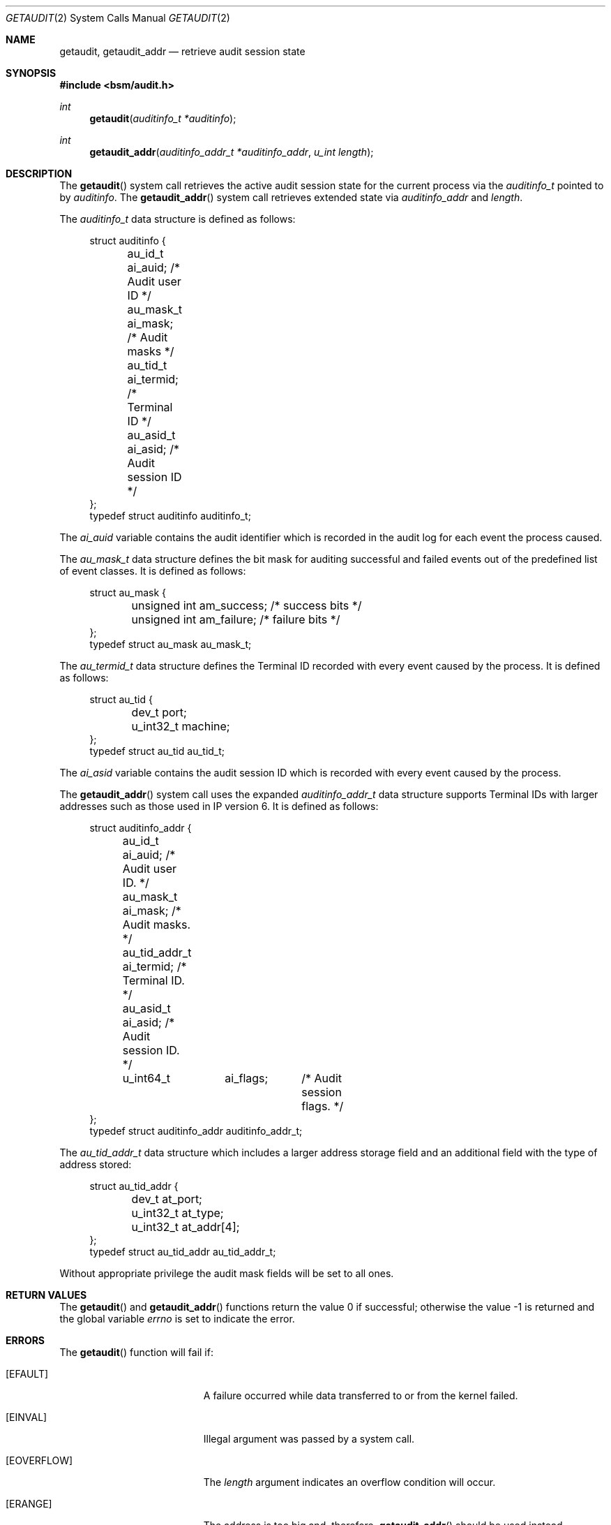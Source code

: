 .\"
.\" Copyright (c) 2008-2009 Apple Inc. All rights reserved.
.\"
.\" @APPLE_OSREFERENCE_LICENSE_HEADER_START@
.\" 
.\" This file contains Original Code and/or Modifications of Original Code
.\" as defined in and that are subject to the Apple Public Source License
.\" Version 2.0 (the 'License'). You may not use this file except in
.\" compliance with the License. The rights granted to you under the License
.\" may not be used to create, or enable the creation or redistribution of,
.\" unlawful or unlicensed copies of an Apple operating system, or to
.\" circumvent, violate, or enable the circumvention or violation of, any
.\" terms of an Apple operating system software license agreement.
.\" 
.\" Please obtain a copy of the License at
.\" http://www.opensource.apple.com/apsl/ and read it before using this file.
.\" 
.\" The Original Code and all software distributed under the License are
.\" distributed on an 'AS IS' basis, WITHOUT WARRANTY OF ANY KIND, EITHER
.\" EXPRESS OR IMPLIED, AND APPLE HEREBY DISCLAIMS ALL SUCH WARRANTIES,
.\" INCLUDING WITHOUT LIMITATION, ANY WARRANTIES OF MERCHANTABILITY,
.\" FITNESS FOR A PARTICULAR PURPOSE, QUIET ENJOYMENT OR NON-INFRINGEMENT.
.\" Please see the License for the specific language governing rights and
.\" limitations under the License.
.\" 
.\" @APPLE_OSREFERENCE_LICENSE_HEADER_END@
.\"
.Dd March 6, 2009
.Dt GETAUDIT 2
.Os
.Sh NAME
.Nm getaudit ,
.Nm getaudit_addr
.Nd "retrieve audit session state"
.Sh SYNOPSIS
.In bsm/audit.h
.Ft int
.Fn getaudit "auditinfo_t *auditinfo"
.Ft int
.Fn getaudit_addr "auditinfo_addr_t *auditinfo_addr" "u_int length"
.Sh DESCRIPTION
The
.Fn getaudit
system call
retrieves the active audit session state for the current process via the
.Vt auditinfo_t
pointed to by
.Fa auditinfo .
The
.Fn getaudit_addr
system call
retrieves extended state via
.Fa auditinfo_addr
and
.Fa length .
.Pp
The
.Fa auditinfo_t
data structure is defined as follows:
.nf
.in +4n

struct auditinfo {
	au_id_t        ai_auid;         /* Audit user ID */
	au_mask_t      ai_mask;         /* Audit masks */
	au_tid_t       ai_termid;       /* Terminal ID */
	au_asid_t      ai_asid;         /* Audit session ID */
};
typedef struct auditinfo        auditinfo_t;
.in
.fi
.Pp
The
.Fa ai_auid
variable contains the audit identifier which is recorded in the audit log for
each event the process caused.
.PP

The
.Fa au_mask_t
data structure defines the bit mask for auditing successful and failed events
out of the predefined list of event classes. It is defined as follows:
.nf
.in +4n

struct au_mask {
	unsigned int    am_success;     /* success bits */
	unsigned int    am_failure;     /* failure bits */
};
typedef struct au_mask  au_mask_t;
.in
.fi
.PP

The
.Fa au_termid_t
data structure defines the Terminal ID recorded with every event caused by the
process. It is defined as follows:
.nf
.in +4n

struct au_tid {
	dev_t           port;
	u_int32_t       machine;
};
typedef struct au_tid   au_tid_t;
.in
.fi
.PP

The
.Fa ai_asid
variable contains the audit session ID which is recorded with every event
caused by the process.
.Pp
The
.Fn getaudit_addr
system call
uses the expanded
.Fa auditinfo_addr_t
data structure supports Terminal IDs with larger addresses such as those used
in IP version 6.  It is defined as follows:
.nf
.in +4n

struct auditinfo_addr {
	au_id_t         ai_auid;        /* Audit user ID. */
	au_mask_t       ai_mask;        /* Audit masks. */
	au_tid_addr_t   ai_termid;      /* Terminal ID. */
	au_asid_t       ai_asid;        /* Audit session ID. */
	u_int64_t	ai_flags;	/* Audit session flags. */
};
typedef struct auditinfo_addr   auditinfo_addr_t;
.in
.fi
.Pp

The
.Fa au_tid_addr_t
data structure which includes a larger address storage field and an additional
field with the type of address stored:
.nf
.in +4n

struct au_tid_addr {
	dev_t           at_port;
	u_int32_t       at_type;
	u_int32_t       at_addr[4];
};
typedef struct au_tid_addr      au_tid_addr_t;
.in
.fi
.Pp
Without appropriate privilege the audit mask fields will be set to all
ones. 
.Sh RETURN VALUES
.Rv -std getaudit getaudit_addr
.Sh ERRORS
The
.Fn getaudit
function will fail if:
.Bl -tag -width Er
.It Bq Er EFAULT
A failure occurred while data transferred to or from
the kernel failed.
.It Bq Er EINVAL
Illegal argument was passed by a system call.
.It Bq Er EOVERFLOW
The
.Fa length
argument indicates an overflow condition will occur.
.It Bq Er ERANGE
The address is too big and, therefore, 
.Fn getaudit_addr
should be used instead.
.El
.Sh SEE ALSO
.Xr audit 2 ,
.Xr auditon 2 ,
.Xr getauid 2 ,
.Xr setaudit 2 ,
.Xr setauid 2 ,
.Xr libbsm 3
.Sh HISTORY
The OpenBSM implementation was created by McAfee Research, the security
division of McAfee Inc., under contract to Apple Computer Inc.\& in 2004.
It was subsequently adopted by the TrustedBSD Project as the foundation for
the OpenBSM distribution.
.Sh AUTHORS
.An -nosplit
This software was created by McAfee Research, the security research division
of McAfee, Inc., under contract to Apple Computer Inc.
Additional authors include
.An Wayne Salamon ,
.An Robert Watson ,
and SPARTA Inc.
.Pp
The Basic Security Module (BSM) interface to audit records and audit event
stream format were defined by Sun Microsystems.
.Pp
This manual page was written by
.An Robert Watson Aq rwatson@FreeBSD.org .
